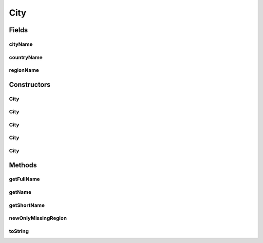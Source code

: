 .. java:import:: org.json JSONException

.. java:import:: org.json JSONObject

City
====

.. java:package:: com.culturemesh.android.models
   :noindex:

.. java:type:: public class City extends Place

   A \ :java:ref:`City`\  is a specific kind of \ :java:ref:`Place`\  that stores the ID and name of a city. It can also store the names and IDs of the city's country and region, but this is not mandatory. If any geographical descriptor (e.g. city, region, or country) is not specified, its name will be stored as \ :java:ref:`Place.NOWHERE`\ , but this constant should not be used by clients. Note that the \ ``city``\  descriptor is mandatory.

Fields
------
cityName
^^^^^^^^

.. java:field:: public String cityName
   :outertype: City

   Name of city

countryName
^^^^^^^^^^^

.. java:field:: public String countryName
   :outertype: City

   Name of country.

regionName
^^^^^^^^^^

.. java:field:: public String regionName
   :outertype: City

   Name of region

Constructors
------------
City
^^^^

.. java:constructor:: public City(long cityId, long regionId, long countryId, String cityName, String regionName, String countryName, Point latLng, long population, String featureCode)
   :outertype: City

   Initialize instance fields and instance fields of superclasses based on provided arguments For creating cities that have city, region, and country all specified.

   :param cityId: ID of city
   :param regionId: ID of city's region
   :param countryId: ID of country's region
   :param cityName: Name of city
   :param regionName: Name of region city lies within
   :param countryName: Name of country city lies within
   :param latLng: Latitude and longitude coordinates of city
   :param population: Population of the city
   :param featureCode: Feature code of the city

City
^^^^

.. java:constructor:: public City(long cityId, long regionId, String cityName, String regionName, Point latLng, long population, String featureCode)
   :outertype: City

   Initialize instance fields and instance fields of superclasses based on provided arguments. For creating cities that have no country descriptor, but do have specified regions.

   :param cityId: ID of city
   :param regionId: ID of city's region
   :param cityName: Name of city
   :param regionName: Name of region city lies within
   :param latLng: Latitude and longitude coordinates of city
   :param population: Population of the city
   :param featureCode: Feature code of the city

City
^^^^

.. java:constructor:: public City(long cityId, String cityName, Point latLng, long population, String featureCode)
   :outertype: City

   Initialize instance fields and instance fields of superclasses based on provided arguments For creating cities that have no region nor country descriptor

   :param cityId: ID of city
   :param cityName: Name of city
   :param latLng: Latitude and longitude coordinates of city
   :param population: Population of the city
   :param featureCode: Feature code of the city

City
^^^^

.. java:constructor:: public City(JSONObject json) throws JSONException
   :outertype: City

   Initialize instance fields and those of superclass based on provided JSON This class extracts the following fields, if they are present: \ ``country_name``\  and \ ``region_name``\ . It requires that the key \ ``name``\  exist, as its value will be used as the City's name

   :param json: JSON object describing the city to create
   :throws JSONException: May be thrown in response to an invalidly formatted JSON object

City
^^^^

.. java:constructor:: public City()
   :outertype: City

   Empty constructor for database use only. This should never be called by our code.

Methods
-------
getFullName
^^^^^^^^^^^

.. java:method:: public String getFullName()
   :outertype: City

   Get a name for the city that lists all available geographic descriptor names. For example, \ ``Washington, D.C.``\  would be expressed as \ ``Washington, D.C., United States``\ , while \ ``San Francisco``\  would be expressed as \ ``San Francisco, California, United States``\ .

   :return: Name of city that includes all available geographic descriptors

getName
^^^^^^^

.. java:method:: public String getName()
   :outertype: City

   Get the name of the city

   :return: City name

getShortName
^^^^^^^^^^^^

.. java:method:: public String getShortName()
   :outertype: City

   Now display just city name.

newOnlyMissingRegion
^^^^^^^^^^^^^^^^^^^^

.. java:method:: public static City newOnlyMissingRegion(long cityId, long countryId, String cityName, String countryName, Point latLng, long population, String featureCode)
   :outertype: City

   Return \ :java:ref:`City`\  object with fields initialized with provided parameters For creating cities that are only missing the region descriptor This unusual pseudo-constructor is required to avoid ambiguity between constructors

   :param cityId: ID of city
   :param countryId: ID of country's region
   :param cityName: Name of city
   :param countryName: Name of country city lies within
   :param latLng: Latitude and longitude coordinates of city
   :param population: Population of the city
   :param featureCode: Feature code of the city
   :return: City object that has been initialized

toString
^^^^^^^^

.. java:method:: public String toString()
   :outertype: City

   Represent the object as a string suitable for debugging, but not for display to user.

   :return: String representation of the form \ ``Class[var=value, var=value, var=value, ...]``\

